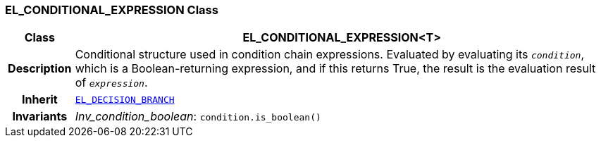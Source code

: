 === EL_CONDITIONAL_EXPRESSION Class

[cols="^1,3,5"]
|===
h|*Class*
2+^h|*EL_CONDITIONAL_EXPRESSION<T>*

h|*Description*
2+a|Conditional structure used in condition chain expressions. Evaluated by evaluating its `_condition_`, which is a Boolean-returning expression, and if this returns True, the result is the evaluation result of `_expression_`.

h|*Inherit*
2+|`<<_el_decision_branch_class,EL_DECISION_BRANCH>>`


h|*Invariants*
2+a|__Inv_condition_boolean__: `condition.is_boolean()`
|===
